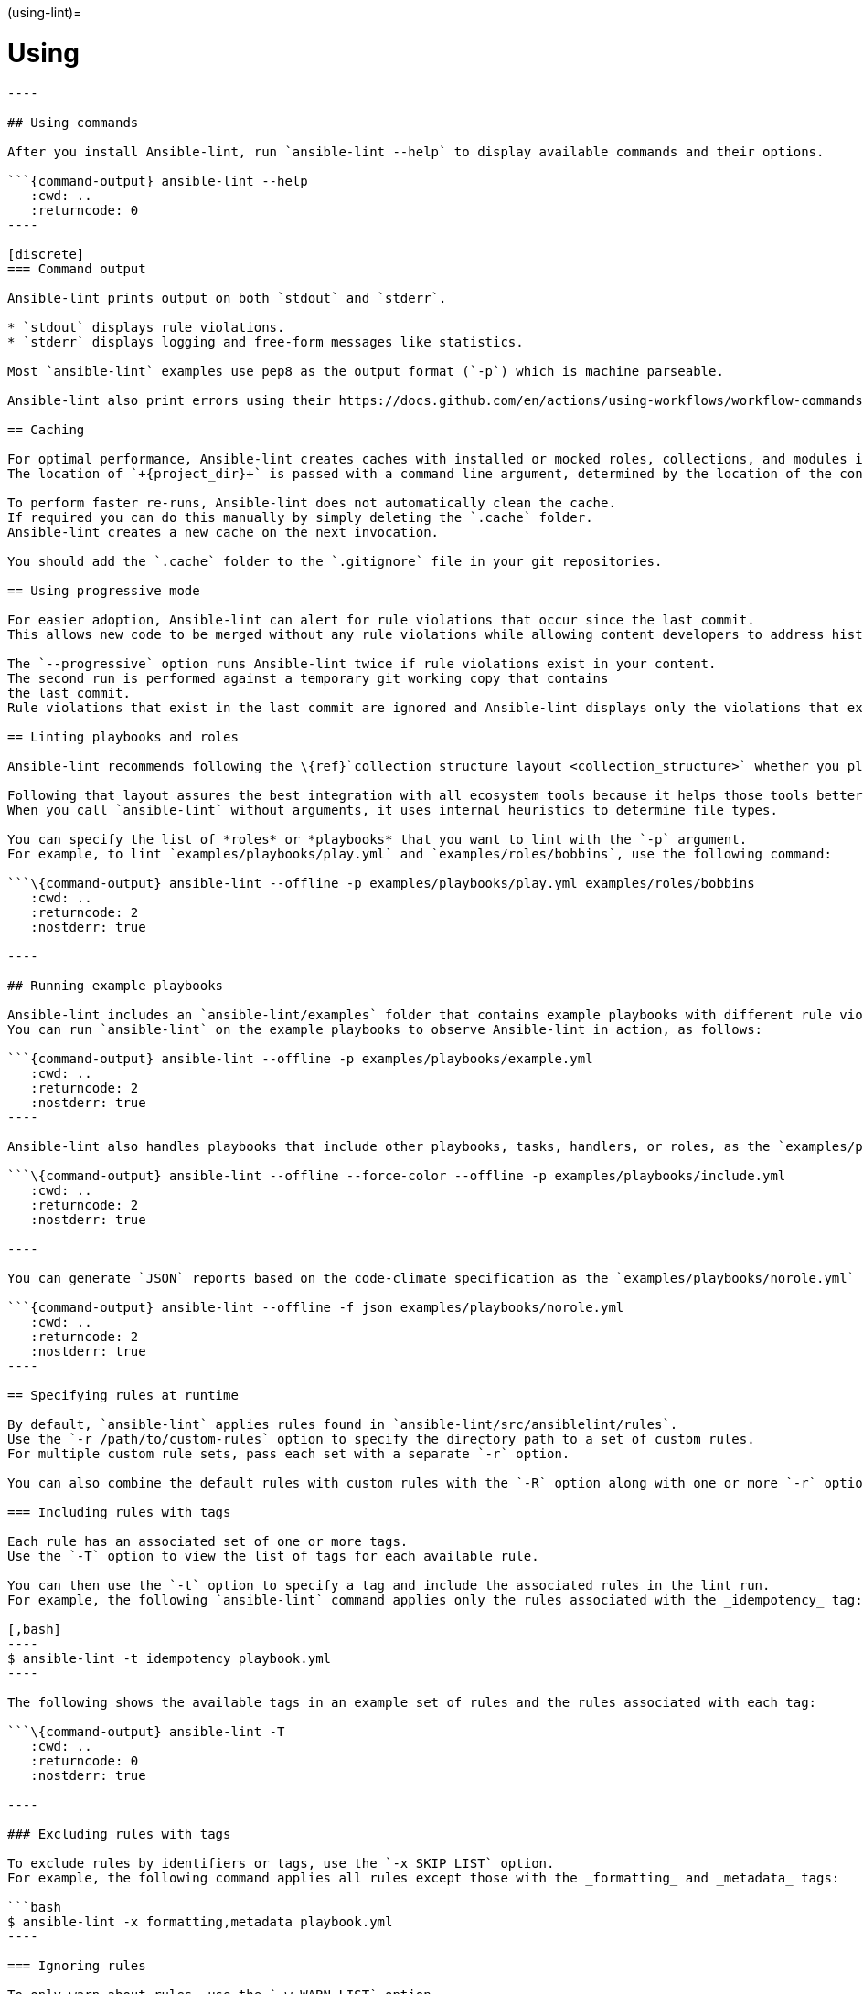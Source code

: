 :doctype: book

(using-lint)=

= Using

```\{contents} Topics

----

## Using commands

After you install Ansible-lint, run `ansible-lint --help` to display available commands and their options.

```{command-output} ansible-lint --help
   :cwd: ..
   :returncode: 0
----

[discrete]
=== Command output

Ansible-lint prints output on both `stdout` and `stderr`.

* `stdout` displays rule violations.
* `stderr` displays logging and free-form messages like statistics.

Most `ansible-lint` examples use pep8 as the output format (`-p`) which is machine parseable.

Ansible-lint also print errors using their https://docs.github.com/en/actions/using-workflows/workflow-commands-for-github-actions#setting-an-error-message[annotation] format when it detects the `GITHUB_ACTIONS=true` and `+GITHUB_WORKFLOW=...+` variables.

== Caching

For optimal performance, Ansible-lint creates caches with installed or mocked roles, collections, and modules in the `+{project_dir}/.cache+` folder.
The location of `+{project_dir}+` is passed with a command line argument, determined by the location of the configuration file, git project top-level directory, or user home directory.

To perform faster re-runs, Ansible-lint does not automatically clean the cache.
If required you can do this manually by simply deleting the `.cache` folder.
Ansible-lint creates a new cache on the next invocation.

You should add the `.cache` folder to the `.gitignore` file in your git repositories.

== Using progressive mode

For easier adoption, Ansible-lint can alert for rule violations that occur since the last commit.
This allows new code to be merged without any rule violations while allowing content developers to address historical violations at a different pace.

The `--progressive` option runs Ansible-lint twice if rule violations exist in your content.
The second run is performed against a temporary git working copy that contains
the last commit.
Rule violations that exist in the last commit are ignored and Ansible-lint displays only the violations that exist in the new commit.

== Linting playbooks and roles

Ansible-lint recommends following the \{ref}`collection structure layout <collection_structure>` whether you plan to build a collection or not.

Following that layout assures the best integration with all ecosystem tools because it helps those tools better distinguish between random YAML files and files managed by Ansible.
When you call `ansible-lint` without arguments, it uses internal heuristics to determine file types.

You can specify the list of *roles* or *playbooks* that you want to lint with the `-p` argument.
For example, to lint `examples/playbooks/play.yml` and `examples/roles/bobbins`, use the following command:

```\{command-output} ansible-lint --offline -p examples/playbooks/play.yml examples/roles/bobbins
   :cwd: ..
   :returncode: 2
   :nostderr: true

----

## Running example playbooks

Ansible-lint includes an `ansible-lint/examples` folder that contains example playbooks with different rule violations and undesirable characteristics.
You can run `ansible-lint` on the example playbooks to observe Ansible-lint in action, as follows:

```{command-output} ansible-lint --offline -p examples/playbooks/example.yml
   :cwd: ..
   :returncode: 2
   :nostderr: true
----

Ansible-lint also handles playbooks that include other playbooks, tasks, handlers, or roles, as the `examples/playbooks/include.yml` example demonstrates.

```\{command-output} ansible-lint --offline --force-color --offline -p examples/playbooks/include.yml
   :cwd: ..
   :returncode: 2
   :nostderr: true

----

You can generate `JSON` reports based on the code-climate specification as the `examples/playbooks/norole.yml` example demonstrates.

```{command-output} ansible-lint --offline -f json examples/playbooks/norole.yml
   :cwd: ..
   :returncode: 2
   :nostderr: true
----

== Specifying rules at runtime

By default, `ansible-lint` applies rules found in `ansible-lint/src/ansiblelint/rules`.
Use the `-r /path/to/custom-rules` option to specify the directory path to a set of custom rules.
For multiple custom rule sets, pass each set with a separate `-r` option.

You can also combine the default rules with custom rules with the `-R` option along with one or more `-r` options.

=== Including rules with tags

Each rule has an associated set of one or more tags.
Use the `-T` option to view the list of tags for each available rule.

You can then use the `-t` option to specify a tag and include the associated rules in the lint run.
For example, the following `ansible-lint` command applies only the rules associated with the _idempotency_ tag:

[,bash]
----
$ ansible-lint -t idempotency playbook.yml
----

The following shows the available tags in an example set of rules and the rules associated with each tag:

```\{command-output} ansible-lint -T
   :cwd: ..
   :returncode: 0
   :nostderr: true

----

### Excluding rules with tags

To exclude rules by identifiers or tags, use the `-x SKIP_LIST` option.
For example, the following command applies all rules except those with the _formatting_ and _metadata_ tags:

```bash
$ ansible-lint -x formatting,metadata playbook.yml
----

=== Ignoring rules

To only warn about rules, use the `-w WARN_LIST` option.
For example, the following command displays only warns about violations with rules associated with the `experimental` tag:

[,console]
----
$ ansible-lint -w experimental playbook.yml
----

By default, the `WARN_LIST` includes the `['experimental']` tag.
If you define a custom `WARN_LIST` you must add `'experimental'` so that Ansible-lint does not fail against experimental rules.

== Muting warnings to avoid false positives

Not all linting rules are precise, some are general rules of thumb.
Advanced _git_, _yum_ or _apt_ usage, for example, can be difficult to achieve in a playbook.
In cases like this, Ansible-lint can incorrectly trigger rule violations.

To disable rule violations for specific tasks, and mute false positives, add `# noqa [rule_id]` to the end of the line.
It is best practice to add a comment that explains why rules are disabled.

You can add the `# noqa [rule_id]` comment to the end of any line in a task.
You can also skip multiple rules with a space-separated list.

[,yaml]
----
- name: This task would typically fire git-latest and partial-become rules
  become_user: alice # noqa git-latest partial-become
  ansible.builtin.git: src=/path/to/git/repo dest=checkout
----

If the rule is line-based, `# noqa [rule_id]` must be at the end of the line.

[,yaml]
----
- name: This would typically fire LineTooLongRule 204 and jinja[spacing]
  get_url:
    url: http://example.com/really_long_path/really_long_path/really_long_path/really_long_path/really_long_path/really_long_path/file.conf # noqa 204
    dest: "{{dest_proj_path}}/foo.conf" # noqa jinja[spacing]
----

If you want Ansible-lint to skip a rule entirely, use the `-x` command line argument or add it to `skip_list` in your configuration.

The least preferred method of skipping rules is to skip all task-based rules for a task, which does not skip line-based rules.
You can use the `skip_ansible_lint` tag with all tasks or the `warn` parameter with the _command_ or _shell_ modules, for example:

[,yaml]
----
- name: This would typically fire deprecated-command-syntax
  command: warn=no chmod 644 X

- name: This would typically fire command-instead-of-module
  command: git pull --rebase
  args:
    warn: false

- name: This would typically fire git-latest
  git: src=/path/to/git/repo dest=checkout
  tags:
    - skip_ansible_lint
----
